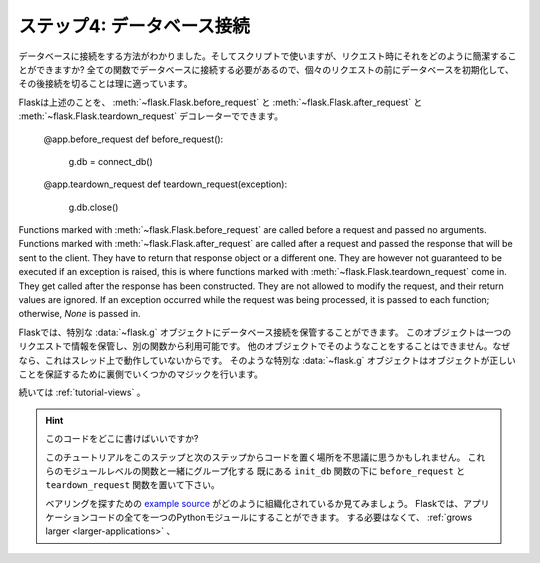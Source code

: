.. _tutorial-dbcon:

ステップ4: データベース接続
-------------------------------

.. Step 4: Request Database Connections
   ------------------------------------

.. Now we know how we can open database connections and use them for scripts,
   but how can we elegantly do that for requests?  We will need the database
   connection in all our functions so it makes sense to initialize them
   before each request and shut them down afterwards.

データベースに接続をする方法がわかりました。そしてスクリプトで使いますが、リクエスト時にそれをどのように簡潔することができますか?
全ての関数でデータベースに接続する必要があるので、個々のリクエストの前にデータベースを初期化して、その後接続を切ることは理に適っています。

.. Flask allows us to do that with the :meth:`~flask.Flask.before_request`,
   :meth:`~flask.Flask.after_request` and :meth:`~flask.Flask.teardown_request`
   decorators::

Flaskは上述のことを、 :meth:`~flask.Flask.before_request` と :meth:`~flask.Flask.after_request` と
:meth:`~flask.Flask.teardown_request` デコレーターでできます。

    @app.before_request
    def before_request():
        g.db = connect_db()

    @app.teardown_request
    def teardown_request(exception):
        g.db.close()

Functions marked with :meth:`~flask.Flask.before_request` are called before
a request and passed no arguments.  Functions marked with
:meth:`~flask.Flask.after_request` are called after a request and
passed the response that will be sent to the client.  They have to return
that response object or a different one.  They are however not guaranteed
to be executed if an exception is raised, this is where functions marked with
:meth:`~flask.Flask.teardown_request` come in.  They get called after the
response has been constructed.  They are not allowed to modify the request, and
their return values are ignored.  If an exception occurred while the request was
being processed, it is passed to each function; otherwise, `None` is passed in.

.. We store our current database connection on the special :data:`~flask.g`
   object that Flask provides for us.  This object stores information for one
   request only and is available from within each function.  Never store such
   things on other objects because this would not work with threaded
   environments.  That special :data:`~flask.g` object does some magic behind
   the scenes to ensure it does the right thing.

Flaskでは、特別な :data:`~flask.g` オブジェクトにデータベース接続を保管することができます。
このオブジェクトは一つのリクエストで情報を保管し、別の関数から利用可能です。
他のオブジェクトでそのようなことをすることはできません。なぜなら、これはスレッド上で動作していないからです。
そのような特別な :data:`~flask.g` オブジェクトはオブジェクトが正しいことを保証するために裏側でいくつかのマジックを行います。

.. Continue to :ref:`tutorial-views`.

続いては :ref:`tutorial-views` 。

.. Where do I put this code?

   If you've been following along in this tutorial, you might be wondering
   where to put the code from this step and the next.  A logical place is to
   group these module-level functions together, and put your new
   ``before_request`` and ``teardown_request`` functions below your existing
   ``init_db`` function (following the tutorial line-by-line).

   If you need a moment to find your bearings, take a look at how the `example
   source`_ is organized.  In Flask, you can put all of your application code
   into a single Python module.  You don't have to, and if your app :ref:`grows
   larger <larger-applications>`, it's a good idea not to.

.. hint:: このコードをどこに書けばいいですか?

   このチュートリアルをこのステップと次のステップからコードを置く場所を不思議に思うかもしれません。
   これらのモジュールレベルの関数と一緒にグループ化する
   既にある ``init_db`` 関数の下に ``before_request`` と ``teardown_request`` 関数を置いて下さい。

   ベアリングを探すための `example source`_ がどのように組織化されているか見てみましょう。
   Flaskでは、アプリケーションコードの全てを一つのPythonモジュールにすることができます。
   する必要はなくて、 :ref:`grows larger <larger-applications>` 、

.. _example source:
   http://github.com/mitsuhiko/flask/tree/master/examples/flaskr/
